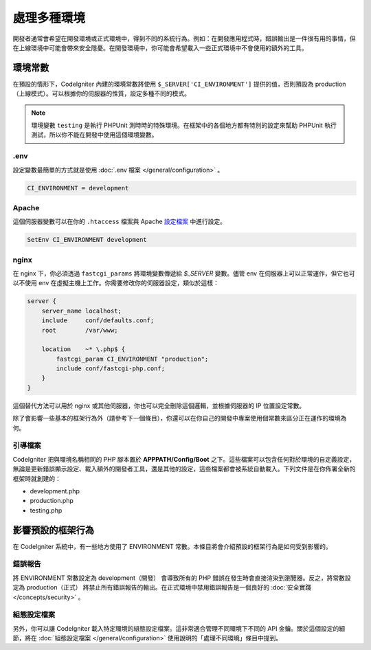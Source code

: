##############################
處理多種環境
##############################

開發者通常會希望在開發環境或正式環境中，得到不同的系統行為。例如：在開發應用程式時，錯誤輸出是一件很有用的事情，但在上線環境中可能會帶來安全隱憂。在開發環境中，你可能會希望載入一些正式環境中不會使用的額外的工具。

環境常數
========================

在預設的情形下，CodeIgniter 內建的環境常數將使用 ``$_SERVER['CI_ENVIRONMENT']`` 提供的值，否則預設為 production（上線模式）。可以根據你的伺服器的性質，設定多種不同的模式。

.. note:: 環境變數 ``testing`` 是執行 PHPUnit 測時時的特殊環境。在框架中的各個地方都有特別的設定來幫助 PHPUnit 執行測試，所以你不能在開發中使用這個環境變數。

.env
----

設定變數最簡單的方式就是使用 :doc:`.env 檔案 </general/configuration>` 。

.. code-block:: ini

    CI_ENVIRONMENT = development

Apache
------

這個伺服器變數可以在你的 ``.htaccess`` 檔案與 Apache `設定檔案 <https://httpd.apache.org/docs/2.2/mod/mod_env.html#setenv>`_ 中進行設定。

.. code-block:: apache

    SetEnv CI_ENVIRONMENT development

nginx
-----

在 nginx 下，你必須透過 ``fastcgi_params`` 將環境變數傳遞給 `$_SERVER` 變數。儘管 env 在伺服器上可以正常運作，但它也可以不使用 env 在虛擬主機上工作。你需要修改你的伺服器設定，類似於這樣：

.. code-block:: nginx

	server {
	    server_name localhost;
	    include     conf/defaults.conf;
	    root        /var/www;

	    location    ~* \.php$ {
	        fastcgi_param CI_ENVIRONMENT "production";
	        include conf/fastcgi-php.conf;
	    }
	}

這個替代方法可以用於 nginx 或其他伺服器，你也可以完全刪除這個邏輯，並根據伺服器的 IP 位置設定常數。

除了會影響一些基本的框架行為外（請參考下一個條目），你還可以在你自己的開發中專案使用個常數來區分正在運作的環境為何。

引導檔案
----------

CodeIgniter 把與環境名稱相同的 PHP 腳本置於 **APPPATH/Config/Boot** 之下。這些檔案可以包含任何對於環境的自定義設定，無論是更新錯誤顯示設定、載入額外的開發者工具，還是其他的設定，這些檔案都會被系統自動載入。下列文件是在你佈署全新的框架時就創建的：

* development.php
* production.php
* testing.php

影響預設的框架行為
=====================================

在 CodeIgniter 系統中，有一些地方使用了 ENVIRONMENT 常數。本條目將會介紹預設的框架行為是如何受到影響的。

錯誤報告
---------------

將 ENVIRONMENT 常數設定為 development（開發） 會導致所有的 PHP 錯誤在發生時會直接渲染到瀏覽器。反之，將常數設定為 production（正式） 將禁止所有錯誤報告的輸出。在正式環境中禁用錯誤報告是一個良好的 :doc:`安全實踐 </concepts/security>` 。

組態設定檔案
-------------------

另外，你可以讓 CodeIgniter 載入特定環境的組態設定檔案。這非常適合管理不同環境下不同的 API 金鑰。關於這個設定的細節，將在 :doc:`組態設定檔案 </general/configuration>` 使用說明的「處理不同環境」條目中提到。
